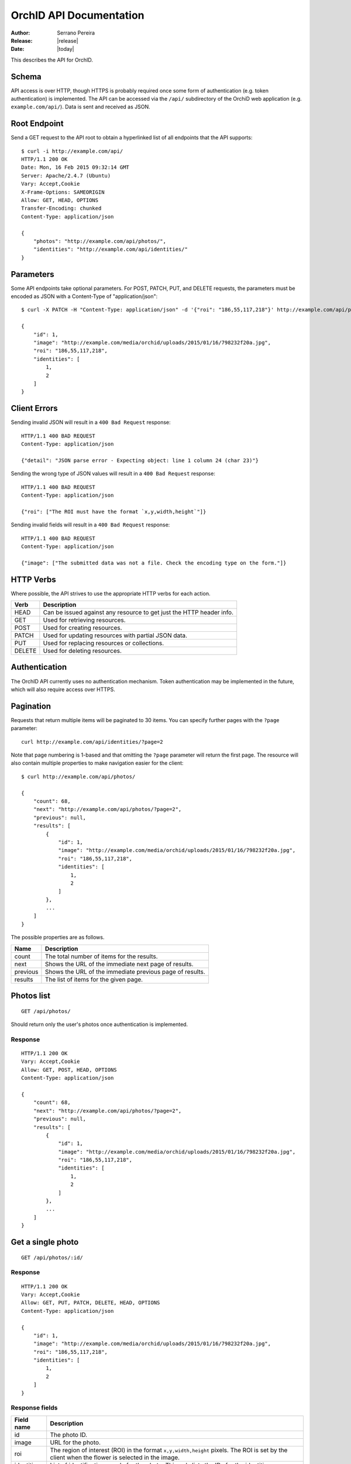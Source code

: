 .. _json-api:

========================
OrchID API Documentation
========================

:Author: Serrano Pereira
:Release: |release|
:Date: |today|

This describes the API for OrchID.

Schema
======

API access is over HTTP, though HTTPS is probably required once some form of
authentication (e.g. token authentication) is implemented. The API can be
accessed via the ``/api/`` subdirectory of the OrchiD web application (e.g.
``example.com/api/``). Data is sent and received as JSON.

Root Endpoint
=============

Send a GET request to the API root to obtain a hyperlinked list of all endpoints
that the API supports::

    $ curl -i http://example.com/api/
    HTTP/1.1 200 OK
    Date: Mon, 16 Feb 2015 09:32:14 GMT
    Server: Apache/2.4.7 (Ubuntu)
    Vary: Accept,Cookie
    X-Frame-Options: SAMEORIGIN
    Allow: GET, HEAD, OPTIONS
    Transfer-Encoding: chunked
    Content-Type: application/json

    {
        "photos": "http://example.com/api/photos/",
        "identities": "http://example.com/api/identities/"
    }

Parameters
==========

Some API endpoints take optional parameters. For POST, PATCH, PUT, and DELETE
requests, the parameters must be encoded as JSON with a Content-Type of
"application/json"::

    $ curl -X PATCH -H "Content-Type: application/json" -d '{"roi": "186,55,117,218"}' http://example.com/api/photos/1/

    {
        "id": 1,
        "image": "http://example.com/media/orchid/uploads/2015/01/16/798232f20a.jpg",
        "roi": "186,55,117,218",
        "identities": [
            1,
            2
        ]
    }

Client Errors
=============

Sending invalid JSON will result in a ``400 Bad Request`` response::

    HTTP/1.1 400 BAD REQUEST
    Content-Type: application/json

    {"detail": "JSON parse error - Expecting object: line 1 column 24 (char 23)"}

Sending the wrong type of JSON values will result in a ``400 Bad Request``
response::

    HTTP/1.1 400 BAD REQUEST
    Content-Type: application/json

    {"roi": ["The ROI must have the format `x,y,width,height`"]}

Sending invalid fields will result in a ``400 Bad Request`` response::

    HTTP/1.1 400 BAD REQUEST
    Content-Type: application/json

    {"image": ["The submitted data was not a file. Check the encoding type on the form."]}


HTTP Verbs
==========

Where possible, the API strives to use the appropriate HTTP verbs for each
action.

======  =============
 Verb    Description
======  =============
HEAD    Can be issued against any resource to get just the HTTP header info.
GET     Used for retrieving resources.
POST    Used for creating resources.
PATCH   Used for updating resources with partial JSON data.
PUT     Used for replacing resources or collections.
DELETE  Used for deleting resources.
======  =============

Authentication
==============

The OrchID API currently uses no authentication mechanism. Token authentication
may be implemented in the future, which will also require access over HTTPS.

Pagination
==========

Requests that return multiple items will be paginated to 30 items. You can
specify further pages with the ``?page`` parameter::

    curl http://example.com/api/identities/?page=2

Note that page numbering is 1-based and that omitting the ``?page`` parameter
will return the first page. The resource will also contain multiple properties
to make navigation easier for the client::

    $ curl http://example.com/api/photos/

    {
        "count": 68,
        "next": "http://example.com/api/photos/?page=2",
        "previous": null,
        "results": [
            {
                "id": 1,
                "image": "http://example.com/media/orchid/uploads/2015/01/16/798232f20a.jpg",
                "roi": "186,55,117,218",
                "identities": [
                    1,
                    2
                ]
            },
            ...
        ]
    }

The possible properties are as follows.

=========  ===========
Name       Description
=========  ===========
count      The total number of items for the results.
next       Shows the URL of the immediate next page of results.
previous   Shows the URL of the immediate previous page of results.
results    The list of items for the given page.
=========  ===========


Photos list
===========

::

    GET /api/photos/

Should return only the user's photos once authentication is implemented.

Response
--------

::

    HTTP/1.1 200 OK
    Vary: Accept,Cookie
    Allow: GET, POST, HEAD, OPTIONS
    Content-Type: application/json

    {
        "count": 68,
        "next": "http://example.com/api/photos/?page=2",
        "previous": null,
        "results": [
            {
                "id": 1,
                "image": "http://example.com/media/orchid/uploads/2015/01/16/798232f20a.jpg",
                "roi": "186,55,117,218",
                "identities": [
                    1,
                    2
                ]
            },
            ...
        ]
    }


Get a single photo
==================

::

    GET /api/photos/:id/

Response
--------

::

    HTTP/1.1 200 OK
    Vary: Accept,Cookie
    Allow: GET, PUT, PATCH, DELETE, HEAD, OPTIONS
    Content-Type: application/json

    {
        "id": 1,
        "image": "http://example.com/media/orchid/uploads/2015/01/16/798232f20a.jpg",
        "roi": "186,55,117,218",
        "identities": [
            1,
            2
        ]
    }

Response fields
---------------

===========  =============
Field name   Description
===========  =============
id           The photo ID.
image        URL for the photo.
roi          The region of interest (ROI) in the format ``x,y,width,height``
             pixels.
             The ROI is set by the client when the flower is selected in the
             image.
identities   List of identifications made for the photo. This only lists the
             IDs for the identities.
===========  =============


Upload a photo
==============

::

    POST /api/photos/

Example::

    curl -F image=@Mexipedium_xerophyticum.jpg http://example.com/api/photos/

Response
--------

::

    HTTP/1.1 201 CREATED
    Vary: Accept,Cookie
    Allow: GET, POST, HEAD, OPTIONS
    Content-Type: application/json

    {
        "id": 26,
        "image": "http://example.com/media/orchid/uploads/2015/02/16/915995be75.jpg",
        "roi": null,
        "identities": []
    }


Update a photo
==============

::

    PATCH /api/photos/:id/

Example::

    curl -X PATCH -H 'Content-Type: application/json' -d '{"roi": "0,0,300,300"}' http://example.com/api/photos/26/

Response
--------

::

    HTTP/1.1 201 CREATED
    Vary: Accept,Cookie
    Allow: GET, POST, HEAD, OPTIONS
    Content-Type: application/json

    {
        "id": 26,
        "image": "http://example.com/media/orchid/uploads/2015/02/16/915995be75.jpg",
        "roi": "0,0,300,300",
        "identities": []
    }


Identify a photo
================

::

    GET /api/photos/:id/identify/
    POST /api/photos/:id/identify/

Example::

    curl http://example.com/api/photos/26/identify/

Example with modified region of interest (ROI)::

    curl -X POST -H 'Content-Type: application/json' -d '{"roi": "30,92,764,812"}' http://example.com/api/photos/26/identify/

Response
--------

::

    HTTP/1.1 200 OK
    Vary: Accept,Cookie
    Allow: GET, POST, HEAD, OPTIONS
    Content-Type: application/json

    {
        "id": 26,
        "image": "http://example.com/media/orchid/uploads/2015/02/16/915995be75.jpg",
        "roi": "30,92,764,812",
        "identities": [
            108,
            109
        ]
    }


List identities for a photo
===========================

List all the identities for a given photo::

    GET /api/photos/:id/identities/

Example::

    curl http://example.com/api/photos/26/identities/

Response
--------

::

    HTTP/1.1 200 OK
    Vary: Accept,Cookie
    Allow: GET, HEAD, OPTIONS
    Content-Type: application/json

    {
        "identities": [
            {
                "id": 108,
                "photo": 26,
                "genus": "Mexipedium",
                "section": "Mexipedium",
                "species": "xerophyticum",
                "error": 2.325400737519419e-14
            },
            {
                "id": 109,
                "photo": 26,
                "genus": "Paphiopedilum",
                "section": null,
                "species": null,
                "error": 0.000002519105043899469
            }
        ]
    }

HTML response is also supported for use in the OrchID web application::

    $ curl -H 'Accept: text/html' http://example.com/api/photos/26/identities/

    <div class="table-responsive">
      <table class="table" id="id-result">
        <thead>
            <tr>
                <th>#</th>
                <th>Genus</th>
                <th>Section</th>
                <th>Species</th>
                <th><abbr title="Mean Square Error">MSE</abbr></th>
            </tr>
        </thead>
        <tbody>
            <tr>
                <td>1</td>
                <td><em>Mexipedium</em></td>
                <td><em>Mexipedium</em></td>
                <td>
                    <button class="btn btn-success" data-toggle="modal" data-target="#info-modal" data-identity="108"><em>M. xerophyticum</em></button>
                </td>
                <td>
                    <span class="text-success" title="2.325401e-14">0.000000</span>
                </td>
            </tr>
            <tr>
                <td>2</td>
                <td><em>Paphiopedilum</em></td>
                <td><em>&mdash;</em></td>
                <td>&mdash;</td>
                <td>
                    <span class="text-success" title="2.519105e-06">0.000003</span>
                </td>
            </tr>
        </tbody>
      </table>
    </div>


Delete a photo
==============

Deleting a photo also causes the related identities to be deleted::

    DELETE /api/photos/:id/

Example::

    curl -X DELETE http://example.com/api/photos/26/

Response
--------

::

    HTTP/1.1 204 NO CONTENT
    Vary: Accept,Cookie
    Allow: GET, PUT, PATCH, DELETE, HEAD, OPTIONS
    Content-Length: 0
    Content-Type: text/x-python


Identities list
===============

List all the identities::

    GET /api/identities/

Should return only the user's identities once authentication is implemented.

Response
--------

::

    HTTP/1.1 200 OK
    Vary: Accept,Cookie
    Allow: GET, POST, HEAD, OPTIONS
    Content-Type: application/json

    {
        "count": 72,
        "next": "http://example.com/api/identities/?page=2",
        "previous": null,
        "results": [
            {
                "id": 1,
                "photo": 1,
                "genus": "Phragmipedium",
                "section": "Phragmipedium",
                "species": "lindenii",
                "error": 7.434628591867027e-08
            },
            ...
        ]
    }


Get a single photo identity
===========================

::

    GET /api/identities/:id/

Response
--------

::

    HTTP/1.1 200 OK
    Vary: Accept,Cookie
    Allow: GET, PUT, PATCH, DELETE, HEAD, OPTIONS
    Content-Type: application/json

    {
        "id": 1,
        "photo": 1,
        "genus": "Phragmipedium",
        "section": "Phragmipedium",
        "species": "lindenii",
        "error": 7.434628591867027e-08
    }

Response fields
---------------

===========  =============
Field name   Description
===========  =============
id           The identity ID.
photo        The ID of the photo for which this identity was made.
genus        The name of the genus.
section      The name of the section.
species      The name of the species.
error        The mean square error (MSE) value for this classification.
===========  =============


Get taxon information for an identity
=====================================

This fetches taxon information from the Encyclopedia of Life::

    GET /api/identities/:id/info/

Response
--------

See http://eol.org/api/docs/pages for response format.

HTML response is also supported for use in the OrchID web application::

    <div class="hidden" id="species-name"><em>Phragmipedium lindenii</em> (Lindl.) Dressler &amp; N.H.Williams</div>
        <div class="alert alert-success" role="alert">IUCN threat status: <a href="http://www.iucnredlist.org/apps/redlist/details/43324857" class="alert-link">Least Concern (LC)</a></div>
    <div class="container-fluid">
        <a href="http://eol.org/data_objects/29868742"><img class="img-rounded" src="http://media.eol.org/content/2014/07/09/02/28667_98_68.jpg" alt="El Valle - Phragmipedium Lindenii Orchid"></a>
        <a href="http://eol.org/data_objects/30893623"><img class="img-rounded" src="http://media.eol.org/content/2014/09/27/01/18678_98_68.jpg" alt="El Valle - Phragmipedium Lindenii Orchid"></a>
        <a href="http://eol.org/data_objects/31488128"><img class="img-rounded" src="http://media.eol.org/content/2014/10/20/10/41492_98_68.jpg" alt="File:Phragmipedium lindenii Orchi 030.jpg"></a>
        <a href="http://eol.org/data_objects/31926505"><img class="img-rounded" src="http://media.eol.org/content/2012/06/15/16/20655_98_68.jpg" alt="File:Phragmipedium lindenii Orchi 066.jpg"></a>
        <a href="http://eol.org/data_objects/31926506"><img class="img-rounded" src="http://media.eol.org/content/2012/06/14/21/18370_98_68.jpg" alt="File:Phragmipedium lindenii Orchi 068.jpg"></a>
    </div>
        <h3>Range Description</h2>
        <p><em>Phragmipedium lindenii</em> is a large terrestrial, lithophytic, or epiphytic orchid. It has been reported from mountainous areas of Venezuela, Colombia and Ecuador (Dressler and Williams 1975, Coz and Bravo 2007, Villafuerte and Christenson 2007). New records have recently been found in Peru, which represents a large range extension (Coz and Bravo 2007, Villafuerte and Christenson 2007).</p>
    <span class="pull-right"><a href="http://eol.org/1135011"><img src="/static/orchid/images/eol_logo_100.png" height="25px" title="More info on the Encyclopedia of Life" alt="EOL.org"></a></span>

